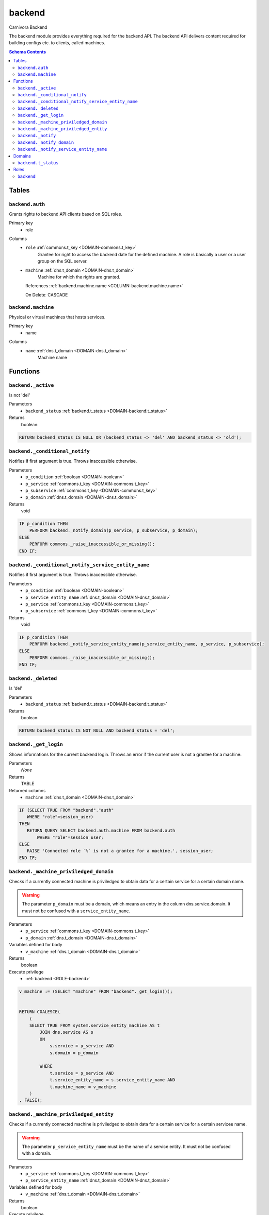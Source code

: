 backend
======================================================================

Carnivora Backend

The backend module provides everything required for the backend API.
The backend API delivers content required for building configs etc.
to clients, called machines.

.. contents:: Schema Contents
   :local:
   :depth: 2



Tables
------


.. _TABLE-backend.auth:

``backend.auth``
~~~~~~~~~~~~~~~~~~~~~~~~~~~~~~~~~~~~~~~~~~~~~~~~~~~~~~~~~~~~~~~~~~~~~~

Grants rights to backend API clients based on SQL roles.

Primary key
 - role


.. BEGIN FKs


.. END FKs


Columns
 - .. _COLUMN-backend.auth.role:
   
   ``role`` :ref:`commons.t_key <DOMAIN-commons.t_key>`
     Grantee for right to access the backend date for the defined machine.
     A role is basically a user or a user group on the SQL server.





 - .. _COLUMN-backend.auth.machine:
   
   ``machine`` :ref:`dns.t_domain <DOMAIN-dns.t_domain>`
     Machine for which the rights are granted.


   References :ref:`backend.machine.name <COLUMN-backend.machine.name>`

   On Delete: CASCADE




.. _TABLE-backend.machine:

``backend.machine``
~~~~~~~~~~~~~~~~~~~~~~~~~~~~~~~~~~~~~~~~~~~~~~~~~~~~~~~~~~~~~~~~~~~~~~

Physical or virtual machines that hosts services.

Primary key
 - name


.. BEGIN FKs


.. END FKs


Columns
 - .. _COLUMN-backend.machine.name:
   
   ``name`` :ref:`dns.t_domain <DOMAIN-dns.t_domain>`
     Machine name










Functions
---------



.. _FUNCTION-backend._active:

``backend._active``
~~~~~~~~~~~~~~~~~~~~~~~~~~~~~~~~~~~~~~~~~~~~~~~~~~~~~~~~~~~~~~~~~~~~~~

Is not 'del'

Parameters
 - ``backend_status`` :ref:`backend.t_status <DOMAIN-backend.t_status>`
   
    



Returns
 boolean



.. code-block:: plpgsql

   
   RETURN backend_status IS NULL OR (backend_status <> 'del' AND backend_status <> 'old');



.. _FUNCTION-backend._conditional_notify:

``backend._conditional_notify``
~~~~~~~~~~~~~~~~~~~~~~~~~~~~~~~~~~~~~~~~~~~~~~~~~~~~~~~~~~~~~~~~~~~~~~

Notifies if first argument is true. Throws inaccessible otherwise.

Parameters
 - ``p_condition`` :ref:`boolean <DOMAIN-boolean>`
   
    
 - ``p_service`` :ref:`commons.t_key <DOMAIN-commons.t_key>`
   
    
 - ``p_subservice`` :ref:`commons.t_key <DOMAIN-commons.t_key>`
   
    
 - ``p_domain`` :ref:`dns.t_domain <DOMAIN-dns.t_domain>`
   
    



Returns
 void



.. code-block:: plpgsql

   
   IF p_condition THEN
       PERFORM backend._notify_domain(p_service, p_subservice, p_domain);
   ELSE
       PERFORM commons._raise_inaccessible_or_missing();
   END IF;



.. _FUNCTION-backend._conditional_notify_service_entity_name:

``backend._conditional_notify_service_entity_name``
~~~~~~~~~~~~~~~~~~~~~~~~~~~~~~~~~~~~~~~~~~~~~~~~~~~~~~~~~~~~~~~~~~~~~~

Notifies if first argument is true. Throws inaccessible otherwise.

Parameters
 - ``p_condition`` :ref:`boolean <DOMAIN-boolean>`
   
    
 - ``p_service_entity_name`` :ref:`dns.t_domain <DOMAIN-dns.t_domain>`
   
    
 - ``p_service`` :ref:`commons.t_key <DOMAIN-commons.t_key>`
   
    
 - ``p_subservice`` :ref:`commons.t_key <DOMAIN-commons.t_key>`
   
    



Returns
 void



.. code-block:: plpgsql

   
   IF p_condition THEN
       PERFORM backend._notify_service_entity_name(p_service_entity_name, p_service, p_subservice);
   ELSE
       PERFORM commons._raise_inaccessible_or_missing();
   END IF;



.. _FUNCTION-backend._deleted:

``backend._deleted``
~~~~~~~~~~~~~~~~~~~~~~~~~~~~~~~~~~~~~~~~~~~~~~~~~~~~~~~~~~~~~~~~~~~~~~

Is 'del'

Parameters
 - ``backend_status`` :ref:`backend.t_status <DOMAIN-backend.t_status>`
   
    



Returns
 boolean



.. code-block:: plpgsql

   
   RETURN backend_status IS NOT NULL AND backend_status = 'del';



.. _FUNCTION-backend._get_login:

``backend._get_login``
~~~~~~~~~~~~~~~~~~~~~~~~~~~~~~~~~~~~~~~~~~~~~~~~~~~~~~~~~~~~~~~~~~~~~~

Shows informations for the current backend login.
Throws an error if the current user is not a grantee
for a machine.

Parameters
 *None*



Returns
 TABLE

Returned columns
 - ``machine`` :ref:`dns.t_domain <DOMAIN-dns.t_domain>`
    


.. code-block:: plpgsql

   
   IF (SELECT TRUE FROM "backend"."auth"
      WHERE "role"=session_user)
   THEN
      RETURN QUERY SELECT backend.auth.machine FROM backend.auth
          WHERE "role"=session_user;
   ELSE
      RAISE 'Connected role `%` is not a grantee for a machine.', session_user;
   END IF;



.. _FUNCTION-backend._machine_priviledged_domain:

``backend._machine_priviledged_domain``
~~~~~~~~~~~~~~~~~~~~~~~~~~~~~~~~~~~~~~~~~~~~~~~~~~~~~~~~~~~~~~~~~~~~~~

Checks if a currently connected machine is priviledged to obtain data for
a certain service for a certain domain name.

.. warning::
   The parameter ``p_domain`` must be a domain, which means an entry in
   the column dns.service.domain. It must not be confused with a
   ``service_entity_name``.

Parameters
 - ``p_service`` :ref:`commons.t_key <DOMAIN-commons.t_key>`
   
    
 - ``p_domain`` :ref:`dns.t_domain <DOMAIN-dns.t_domain>`
   
    


Variables defined for body
 - ``v_machine`` :ref:`dns.t_domain <DOMAIN-dns.t_domain>`
   
   

Returns
 boolean


Execute privilege
 - :ref:`backend <ROLE-backend>`

.. code-block:: plpgsql

   v_machine := (SELECT "machine" FROM "backend"._get_login());
   
   
   RETURN COALESCE(
       (
       SELECT TRUE FROM system.service_entity_machine AS t
           JOIN dns.service AS s
           ON
               s.service = p_service AND
               s.domain = p_domain
   
           WHERE
               t.service = p_service AND
               t.service_entity_name = s.service_entity_name AND
               t.machine_name = v_machine
       )
   , FALSE);



.. _FUNCTION-backend._machine_priviledged_entity:

``backend._machine_priviledged_entity``
~~~~~~~~~~~~~~~~~~~~~~~~~~~~~~~~~~~~~~~~~~~~~~~~~~~~~~~~~~~~~~~~~~~~~~

Checks if a currently connected machine is priviledged to obtain data for
a certain service for a certain servicee name.

.. warning:: 
 The parameter ``p_service_entity_name`` must be the name of a service entity. 
 It must not be confused with a domain.

Parameters
 - ``p_service`` :ref:`commons.t_key <DOMAIN-commons.t_key>`
   
    
 - ``p_service_entity_name`` :ref:`dns.t_domain <DOMAIN-dns.t_domain>`
   
    


Variables defined for body
 - ``v_machine`` :ref:`dns.t_domain <DOMAIN-dns.t_domain>`
   
   

Returns
 boolean


Execute privilege
 - :ref:`backend <ROLE-backend>`

.. code-block:: plpgsql

   v_machine := (SELECT "machine" FROM "backend"._get_login());
   
   
   RETURN COALESCE(
       (
       SELECT TRUE FROM system.service_entity_machine AS t
           WHERE
               t.service = p_service AND
               t.service_entity_name = p_service_entity_name AND
               t.machine_name = v_machine
       )
   , FALSE);



.. _FUNCTION-backend._notify:

``backend._notify``
~~~~~~~~~~~~~~~~~~~~~~~~~~~~~~~~~~~~~~~~~~~~~~~~~~~~~~~~~~~~~~~~~~~~~~

Informs a machine about changes. To listen to signals use

.. code-block :: sql
 
 LISTEN "carnivora/machine.name.example"

on the machine. The payload has the form
``<service_entity_name>/<service>/<subservice>``. For example
``mail.domain.example/email/mailbox`` for a mailbox related update.

Parameters
 - ``p_machine`` :ref:`dns.t_domain <DOMAIN-dns.t_domain>`
   
    
 - ``p_service_entity_name`` :ref:`dns.t_domain <DOMAIN-dns.t_domain>`
   
    
 - ``p_service`` :ref:`commons.t_key <DOMAIN-commons.t_key>`
   
    
 - ``p_subservice`` :ref:`commons.t_key <DOMAIN-commons.t_key>`
   
    



Returns
 void



.. code-block:: plpgsql

   
   PERFORM
       pg_notify(
           'carnivora/' || p_machine,
            p_service_entity_name || '/' || p_service || '/' || p_subservice
           );



.. _FUNCTION-backend._notify_domain:

``backend._notify_domain``
~~~~~~~~~~~~~~~~~~~~~~~~~~~~~~~~~~~~~~~~~~~~~~~~~~~~~~~~~~~~~~~~~~~~~~

Informs all machines about changes.

.. warning::
 The parameter p_domain must be a domain, which means an entry in
 the column dns.service.domain. It must not be confused with a service_entity_name.

Parameters
 - ``p_service`` :ref:`commons.t_key <DOMAIN-commons.t_key>`
   
    
 - ``p_subservice`` :ref:`commons.t_key <DOMAIN-commons.t_key>`
   
    
 - ``p_domain`` :ref:`dns.t_domain <DOMAIN-dns.t_domain>`
   
    



Returns
 void



.. code-block:: plpgsql

   
   PERFORM
       backend._notify(machine_name, s.service_entity_name, p_service, p_subservice)
   
   FROM system.service_entity_machine AS t
       JOIN dns.service AS s
       ON
           s.service = p_service AND
           s.domain = p_domain
   
       WHERE
           t.service = p_service AND
           t.service_entity_name = s.service_entity_name
   ;



.. _FUNCTION-backend._notify_service_entity_name:

``backend._notify_service_entity_name``
~~~~~~~~~~~~~~~~~~~~~~~~~~~~~~~~~~~~~~~~~~~~~~~~~~~~~~~~~~~~~~~~~~~~~~

Informs all machines about changes.

.. warning::
 The parameter p_service_entity_name must be a servcie name. It must not be
 confused with a domain.

Parameters
 - ``p_service_entity_name`` :ref:`dns.t_domain <DOMAIN-dns.t_domain>`
   
    
 - ``p_service`` :ref:`commons.t_key <DOMAIN-commons.t_key>`
   
    
 - ``p_subservice`` :ref:`commons.t_key <DOMAIN-commons.t_key>`
   
    



Returns
 void



.. code-block:: plpgsql

   
   PERFORM
       backend._notify(machine_name, p_service_entity_name, p_service, p_subservice)
   
   FROM system.service_entity_machine AS t
       WHERE
           t.service = p_service AND
           t.service_entity_name = p_service_entity_name
   ;





Domains
-------



.. _DOMAIN-backend.t_status:

``backend.t_status``
~~~~~~~~~~~~~~~~~~~~~~~~~~~~~~~~~~~~~~~~~~~~~~~~~~~~~~~~~~~~~~~~~~~~~~

Backend status





Roles
-----


.. _ROLE-backend:

``backend``
~~~~~~~~~~~~~~~~~~~~~~~~~~~~~~~~~~~~~~~~~~~~~~~~~~~~~~~~~~~~~~~~~~~~~~

vms

Login
 *Disabled*




.. This file was generated via HamSql

